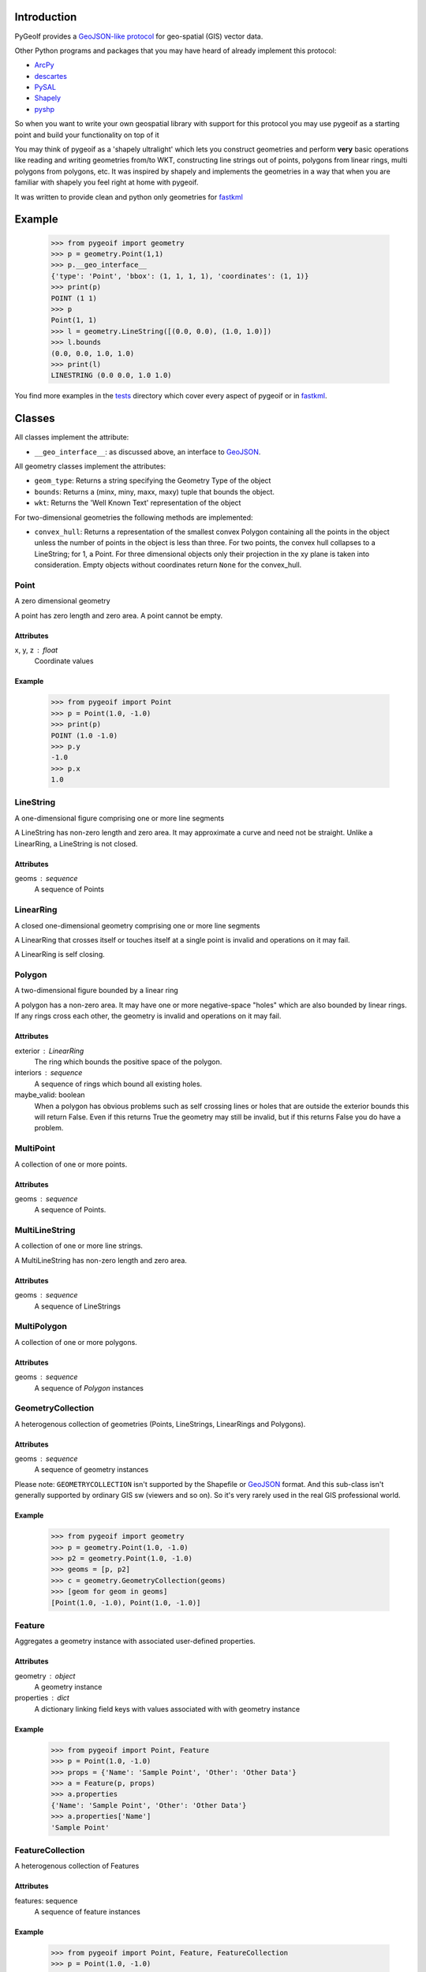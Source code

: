 Introduction
============

PyGeoIf provides a `GeoJSON-like protocol <https://gist.github.com/2217756>`_ for geo-spatial (GIS) vector data.

Other Python programs and packages that you may have heard of already
implement this protocol:

* `ArcPy <https://www.esri.com/about/newsroom/arcuser/geojson/>`_
* `descartes <https://docs.descarteslabs.com/>`_
* `PySAL <http://pysal.geodacenter.org/>`_
* `Shapely <https://github.com/Toblerity/Shapely>`_
* `pyshp <https://pypi.python.org/pypi/pyshp>`_

So when you want to write your own geospatial library with support
for this protocol you may use pygeoif as a starting point and build
your functionality on top of it

You may think of pygeoif as a 'shapely ultralight' which lets you
construct geometries and perform **very** basic operations like
reading and writing geometries from/to WKT, constructing line strings
out of points, polygons from linear rings, multi polygons from
polygons, etc. It was inspired by shapely and implements the
geometries in a way that when you are familiar with shapely
you feel right at home with pygeoif.

It was written to provide clean and python only geometries for fastkml_

.. image:: https://github.com/cleder/pygeoif/actions/workflows/run-all-tests.yml/badge.svg
    :target: https://github.com/cleder/pygeoif/actions/workflows/run-all-tests.yml

.. image:: https://codecov.io/gh/cleder/pygeoif/branch/main/graph/badge.svg?token=2EfiwBXs9X
    :target: https://codecov.io/gh/cleder/pygeoif

.. image:: https://img.shields.io/badge/code%20style-black-000000.svg
    :target: https://github.com/psf/black

.. image:: https://img.shields.io/badge/type%20checker-mypy-blue
    :target: http://mypy-lang.org/

.. image:: https://www.openhub.net/p/pygeoif/widgets/project_thin_badge.gif
    :target: https://www.openhub.net/p/pygeoif/

Example
========

    >>> from pygeoif import geometry
    >>> p = geometry.Point(1,1)
    >>> p.__geo_interface__
    {'type': 'Point', 'bbox': (1, 1, 1, 1), 'coordinates': (1, 1)}
    >>> print(p)
    POINT (1 1)
    >>> p
    Point(1, 1)
    >>> l = geometry.LineString([(0.0, 0.0), (1.0, 1.0)])
    >>> l.bounds
    (0.0, 0.0, 1.0, 1.0)
    >>> print(l)
    LINESTRING (0.0 0.0, 1.0 1.0)


You find more examples in the
`tests <https://github.com/cleder/pygeoif/tree/main/pygeoif/tests>`_
directory which cover every aspect of pygeoif or in fastkml_.

Classes
========

All classes implement the attribute:

* ``__geo_interface__``: as discussed above, an interface to GeoJSON_.

All geometry classes implement the attributes:

* ``geom_type``: Returns a string specifying the Geometry Type of the object
* ``bounds``: Returns a (minx, miny, maxx, maxy) tuple that bounds the object.
* ``wkt``: Returns the 'Well Known Text' representation of the object

For two-dimensional geometries the following methods are implemented:

* ``convex_hull``: Returns a representation of the smallest convex Polygon containing
  all the points in the object unless the number of points in the object is less than three.
  For two points, the convex hull collapses to a LineString; for 1, a Point.
  For three dimensional objects only their projection in the xy plane is taken into consideration.
  Empty objects without coordinates return ``None`` for the convex_hull.


Point
-----
A zero dimensional geometry

A point has zero length and zero area. A point cannot be empty.

Attributes
~~~~~~~~~~~
x, y, z : float
    Coordinate values

Example
~~~~~~~~

      >>> from pygeoif import Point
      >>> p = Point(1.0, -1.0)
      >>> print(p)
      POINT (1.0 -1.0)
      >>> p.y
      -1.0
      >>> p.x
      1.0



LineString
-----------

A one-dimensional figure comprising one or more line segments

A LineString has non-zero length and zero area. It may approximate a curve
and need not be straight. Unlike a LinearRing, a LineString is not closed.

Attributes
~~~~~~~~~~~
geoms : sequence
    A sequence of Points

LinearRing
-----------

A closed one-dimensional geometry comprising one or more line segments

A LinearRing that crosses itself or touches itself at a single point is
invalid and operations on it may fail.

A LinearRing is self closing.


Polygon
--------

A two-dimensional figure bounded by a linear ring

A polygon has a non-zero area. It may have one or more negative-space
"holes" which are also bounded by linear rings. If any rings cross each
other, the geometry is invalid and operations on it may fail.

Attributes
~~~~~~~~~~~

exterior : LinearRing
    The ring which bounds the positive space of the polygon.
interiors : sequence
    A sequence of rings which bound all existing holes.
maybe_valid: boolean
    When a polygon has obvious problems such as self crossing
    lines or holes that are outside the exterior bounds this will
    return False. Even if this returns True the geometry may still be invalid,
    but if this returns False you do have a problem.

MultiPoint
----------
A collection of one or more points.

Attributes
~~~~~~~~~~~

geoms : sequence
    A sequence of Points.

MultiLineString
----------------
A collection of one or more line strings.

A MultiLineString has non-zero length and zero area.

Attributes
~~~~~~~~~~~

geoms : sequence
    A sequence of LineStrings

MultiPolygon
-------------

A collection of one or more polygons.

Attributes
~~~~~~~~~~~~~
geoms : sequence
    A sequence of `Polygon` instances


GeometryCollection
-------------------
A heterogenous collection of geometries (Points, LineStrings, LinearRings
and Polygons).

Attributes
~~~~~~~~~~~
geoms : sequence
    A sequence of geometry instances

Please note:
``GEOMETRYCOLLECTION`` isn't supported by the Shapefile or GeoJSON_ format.
And this sub-class isn't generally supported by ordinary GIS sw (viewers and so on).
So it's very rarely used in the real GIS professional world.

Example
~~~~~~~~

    >>> from pygeoif import geometry
    >>> p = geometry.Point(1.0, -1.0)
    >>> p2 = geometry.Point(1.0, -1.0)
    >>> geoms = [p, p2]
    >>> c = geometry.GeometryCollection(geoms)
    >>> [geom for geom in geoms]
    [Point(1.0, -1.0), Point(1.0, -1.0)]

Feature
-------
Aggregates a geometry instance with associated user-defined properties.

Attributes
~~~~~~~~~~~
geometry : object
    A geometry instance
properties : dict
    A dictionary linking field keys with values associated with with geometry instance

Example
~~~~~~~~
      >>> from pygeoif import Point, Feature
      >>> p = Point(1.0, -1.0)
      >>> props = {'Name': 'Sample Point', 'Other': 'Other Data'}
      >>> a = Feature(p, props)
      >>> a.properties
      {'Name': 'Sample Point', 'Other': 'Other Data'}
      >>> a.properties['Name']
      'Sample Point'

FeatureCollection
-----------------
A heterogenous collection of Features

Attributes
~~~~~~~~~~~
features: sequence
    A sequence of feature instances

Example
~~~~~~~~

    >>> from pygeoif import Point, Feature, FeatureCollection
    >>> p = Point(1.0, -1.0)
    >>> props = {'Name': 'Sample Point', 'Other': 'Other Data'}
    >>> a = Feature(p, props)
    >>> p2 = Point(1.0, -1.0)
    >>> props2 = {'Name': 'Sample Point2', 'Other': 'Other Data2'}
    >>> b = Feature(p2, props2)
    >>> features = [a, b]
    >>> c = FeatureCollection(features)
    >>> [feature for feature in c]
    [Feature(Point(1.0, -1.0), {'Name': 'Sample Point', 'Other': 'Other Data'},...]

Functions
=========

shape
--------

Create a pygeoif feature from an object that provides the ``__geo_interface__``
or any GeoJSON_ compatible dictionary.

    >>> from shapely.geometry import Point
    >>> from pygeoif import geometry, shape
    >>> shape(Point(0,0))
    Point(0.0, 0.0)


from_wkt
---------

Create a geometry from its WKT representation

    >>> from pygeoif import from_wkt
    >>> p = from_wkt('POINT (0 1)')
    >>> print(p)
    POINT (0.0 1.0)


signed_area
------------

Return the signed area enclosed by a ring using the linear time
algorithm at http://www.cgafaq.info/wiki/Polygon_Area. A value >= 0
indicates a counter-clockwise oriented ring.


orient
-------
Returns a copy of a polygon with exteriors and interiors in the right orientation.

if ccw is True than the exterior will be in counterclockwise orientation
and the interiors will be in clockwise orientation, or
the other way round when ccw is False.


box
---
Return a rectangular polygon with configurable normal vector.


mapping
-------

Return the ``__geo_interface__`` dictionary.


Development
===========

Installation
------------

You can install PyGeoIf from pypi using pip::

    pip install pygeoif

Testing
-------

Install the requirements with ``pip install -r test-requirements.txt``
and run the unit and static tests with::

    pytest pygeoif
    pytest --doctest-glob="README.rst"
    yesqa pygeoif/*.py
    black pygeoif
    flake8 pygeoif
    mypy pygeoif

pre-commit
~~~~~~~~~~~

Install the ``pre-commit`` hook with::

    pip install pre-commit
    pre-commit install

and check the code with::

    pre-commit run --all-files


Acknowledgments
================

The tests were improved with mutmut_ which discovered some nasty edge cases.

.. _mutmut: https://github.com/boxed/mutmut
.. _GeoJSON: https://geojson.org/
.. _fastkml: http://pypi.python.org/pypi/fastkml/
